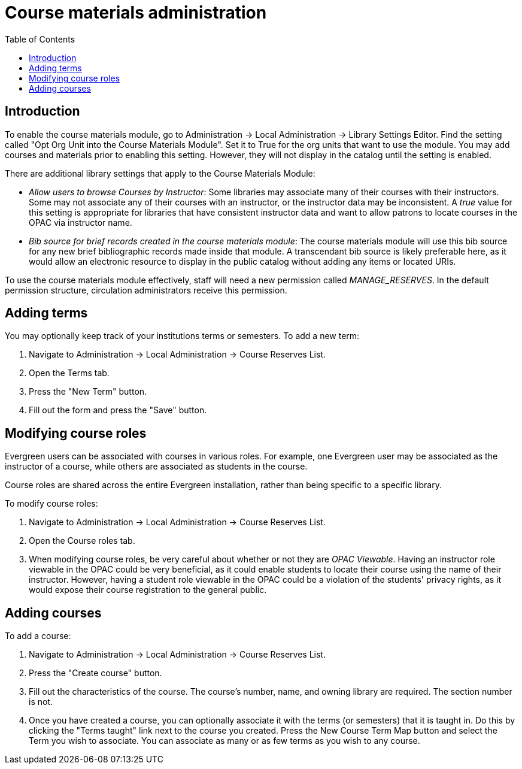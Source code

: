 = Course materials administration =
:toc:

== Introduction ==

To enable the course materials module, go to Administration ->
Local Administration -> Library Settings Editor. Find the setting called
"Opt Org Unit into the Course Materials Module". Set it to True for the
org units that want to use the module.  You may add courses and materials
prior to enabling this setting.  However, they will not display in the
catalog until the setting is enabled.

There are additional library settings that apply to the Course Materials
Module:

* _Allow users to browse Courses by Instructor_: Some libraries may associate
many of their courses with their instructors.  Some may not associate any of
their courses with an instructor, or the instructor data may be inconsistent.
A _true_ value for this setting is appropriate for libraries that have
consistent instructor data and want to allow patrons to locate courses in
the OPAC via instructor name.
* _Bib source for brief records created in the course materials module_:
The course materials module will use this bib source for any new brief
bibliographic records made inside that module. A transcendant bib source is
likely preferable here, as it would allow an electronic resource to display
in the public catalog without adding any items or located URIs.

To use the course materials module effectively, staff will need a new
permission called _MANAGE_RESERVES_. In the default permission structure,
circulation administrators receive this permission.

== Adding terms ==

You may optionally keep track of your institutions terms or semesters.
To add a new term:

. Navigate to Administration -> Local Administration -> Course Reserves List.
. Open the Terms tab.
. Press the "New Term" button.
. Fill out the form and press the "Save" button.

== Modifying course roles ==

Evergreen users can be associated with courses in various roles.  For example,
one Evergreen user may be associated as the instructor of a course, while others
are associated as students in the course.

Course roles are shared across the entire Evergreen installation, rather than
being specific to a specific library.

To modify course roles:

. Navigate to Administration -> Local Administration -> Course Reserves List.
. Open the Course roles tab.
. When modifying course roles, be very careful about whether or not they are
_OPAC Viewable_.  Having an instructor role viewable in the OPAC could be very
beneficial, as it could enable students to locate their course using the name
of their instructor.  However, having a student role viewable in the OPAC could
be a violation of the students' privacy rights, as it would expose their course
registration to the general public.

== Adding courses ==

To add a course:

. Navigate to Administration -> Local Administration -> Course Reserves List.
. Press the "Create course" button.
. Fill out the characteristics of the course.  The course's number, name, and
owning library are required.  The section number is not.
. Once you have created a course, you can optionally associate it with the
terms (or semesters) that it is taught in.  Do this by clicking the "Terms
taught" link next to the course you created.  Press the New Course Term Map button
and select the Term you wish to associate.  You can associate as many or as
few terms as you wish to any course.